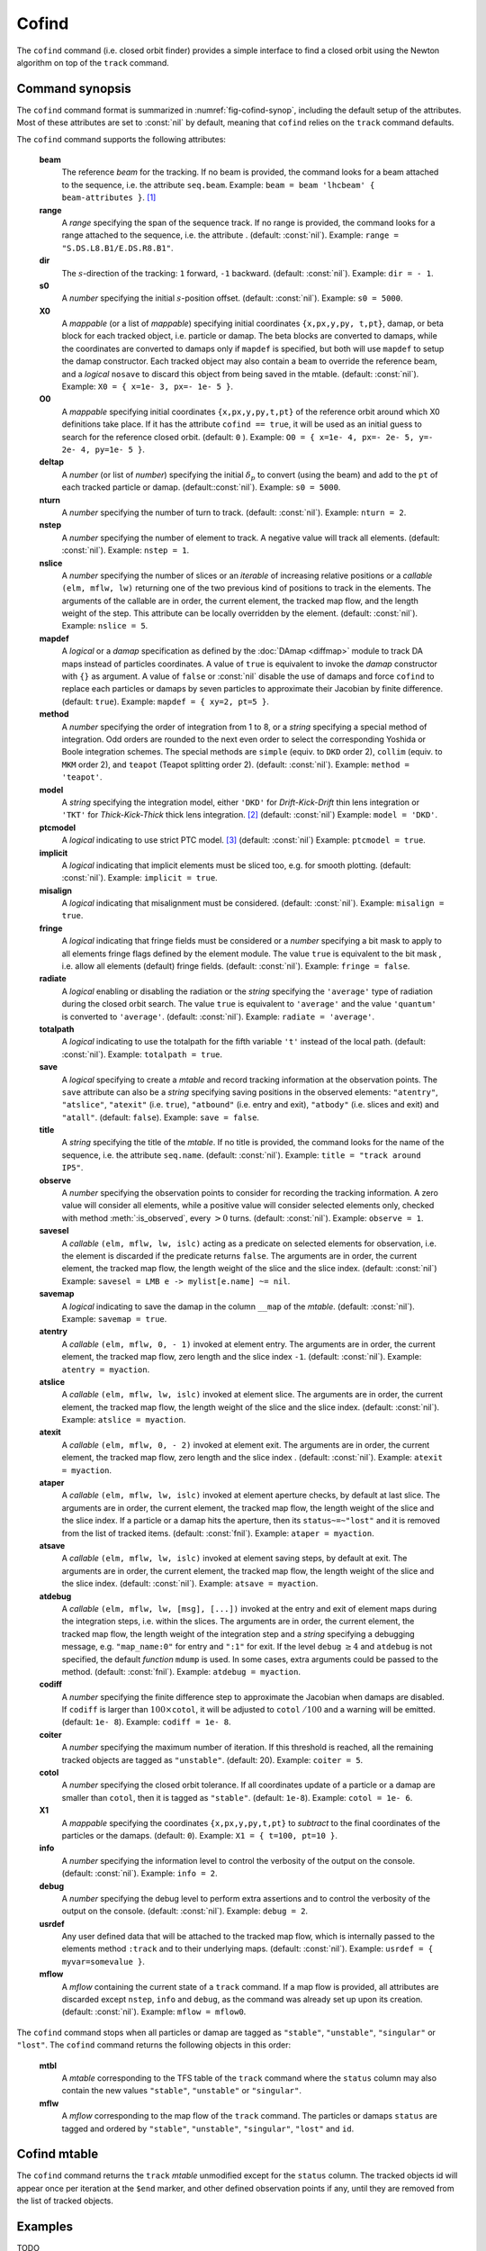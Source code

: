 Cofind
======
.. _ch.cmd.cofind:

The :literal:`cofind` command (i.e. closed orbit finder) provides a simple interface to find a closed orbit using the Newton algorithm on top of the :literal:`track` command.

Command synopsis
----------------



.. code-block:: lua
	:caption: Synopsis of the :literal:`cofind` command with default setup.
	:name: fig-cofind-synop

	mtbl, mflw = cofind} { 
		sequence=sequ,	-- sequence (required) 
		beam=nil, 	-- beam (or sequence.beam, required) 
		range=nil,  	-- range of tracking (or sequence.range) 
		dir=nil,  	-- s-direction of tracking (1 or -1) 
		s0=nil,  	-- initial s-position offset [m]
		X0=nil,  	-- initial coordinates (or damap, or beta block) 
		O0=nil,  	-- initial coordinates of reference orbit 
		deltap=nil,  	-- initial deltap(s) 
		nturn=nil,  	-- number of turns to track 
		nslice=nil,  	-- number of slices (or weights) for each element 
		mapdef=true,  	-- setup for damap (or list of, true => {}) 
		method=nil,  	-- method or order for integration (1 to 8) 
		model=nil,  	-- model for integration ('DKD' or 'TKT') 
		ptcmodel=nil,  	-- use strict PTC thick model (override option) 
		implicit=nil,  	-- slice implicit elements too (e.g. plots) 
		misalign=nil,  	-- consider misalignment 
		fringe=nil,  	-- enable fringe fields (see element.flags.fringe) 
		radiate=nil,  	-- radiate at slices 
		totalpath=nil,  -- variable 't' is the totalpath 
		save=false,  	-- create mtable and save results 
		title=nil,  	-- title of mtable (default seq.name) 
		observe=nil,  	-- save only in observed elements (every n turns) 
		savesel=nil,  	-- save selector (predicate) 
		savemap=nil,  	-- save damap in the column __map 
		atentry=nil,  	-- action called when entering an element 
		atslice=nil,  	-- action called after each element slices 
		atexit=nil,  	-- action called when exiting an element 
		ataper=nil,  	-- action called when checking for aperture 
		atsave=nil,  	-- action called when saving in mtable 
		atdebug=fnil,  	-- action called when debugging the element maps 
		codiff=1e-10,	-- finite differences step for jacobian 
		coiter=20,  	-- maximum number of iterations 
		cotol=1e-8,  	-- closed orbit tolerance (i.e.~|dX|) 
		X1=0,  		-- optional final coordinates translation 
		info=nil,  	-- information level (output on terminal) 
		debug=nil, 	-- debug information level (output on terminal) 
		usrdef=nil,  	-- user defined data attached to the mflow 
		mflow=nil,  	-- mflow, exclusive with other attributes 
	}

The :literal:`cofind` command format is summarized in :numref:`fig-cofind-synop`, including the default setup of the attributes. Most of these attributes are set to :const:`nil` by default, meaning that :literal:`cofind` relies on the :literal:`track` command defaults.

The :literal:`cofind` command supports the following attributes:

.. _cofind.attr:
	**sequence**
		The *sequence* to track. (no default, required). 
		Example: :literal:`sequence = lhcb1`.

	**beam**
		The reference *beam* for the tracking. If no beam is provided, the command looks for a beam attached to the sequence, i.e. the attribute :literal:`seq.beam`.
		Example: :literal:`beam = beam 'lhcbeam' { beam-attributes }`. [#f1]_

	**range**
		A *range* specifying the span of the sequence track. If no range is provided, the command looks for a range attached to the sequence, i.e. the attribute . (default: :const:`nil`). 
		Example: :literal:`range = "S.DS.L8.B1/E.DS.R8.B1"`.

	**dir**
		The :math:`s`-direction of the tracking: :literal:`1` forward, :literal:`-1` backward. (default: :const:`nil`). 
		Example: :literal:`dir = - 1`.

	**s0**
		A *number* specifying the initial :math:`s`-position offset. (default: :const:`nil`). 
		Example: :literal:`s0 = 5000`.

	**X0**
		A *mappable* (or a list of *mappable*) specifying initial coordinates :literal:`{x,px,y,py, t,pt}`, damap, or beta block for each tracked object, i.e. particle or damap. The beta blocks are converted to damaps, while the coordinates are converted to damaps only if :literal:`mapdef` is specified, but both will use :literal:`mapdef` to setup the damap constructor. Each tracked object may also contain a :literal:`beam` to override the reference beam, and a *logical* :literal:`nosave` to discard this object from being saved in the mtable. (default: :const:`nil`). 
		Example: :literal:`X0 = { x=1e- 3, px=- 1e- 5 }`.

	**O0**
		A *mappable* specifying initial coordinates :literal:`{x,px,y,py,t,pt}` of the reference orbit around which X0 definitions take place. If it has the attribute :literal:`cofind == true`, it will be used as an initial guess to search for the reference closed orbit. (default: :literal:`0` ). 
		Example: :literal:`O0 = { x=1e- 4, px=- 2e- 5, y=- 2e- 4, py=1e- 5 }`.

	**deltap**
		A *number* (or list of *number*) specifying the initial :math:`\delta_p` to convert (using the beam) and add to the :literal:`pt` of each tracked particle or damap. (default::const:`nil`). 
		Example: :literal:`s0 = 5000`.

	**nturn**
		A *number* specifying the number of turn to track. (default: :const:`nil`). 
		Example: :literal:`nturn = 2`.

	**nstep**
		A *number* specifying the number of element to track. A negative value will track all elements. (default: :const:`nil`). 
		Example: :literal:`nstep = 1`.

	**nslice**
		A *number* specifying the number of slices or an *iterable* of increasing relative positions or a *callable* :literal:`(elm, mflw, lw)` returning one of the two previous kind of positions to track in the elements. The arguments of the callable are in order, the current element, the tracked map flow, and the length weight of the step. This attribute can be locally overridden by the element. (default: :const:`nil`). 
		Example: :literal:`nslice = 5`.

	**mapdef**
		A *logical* or a *damap* specification as defined by the :doc:`DAmap <diffmap>` module to track DA maps instead of particles coordinates. A value of :literal:`true` is equivalent to invoke the *damap* constructor with :literal:`{}` as argument. A value of :literal:`false` or :const:`nil` disable the use of damaps and force :literal:`cofind` to replace each particles or damaps by seven particles to approximate their Jacobian by finite difference. (default: :literal:`true`). 
		Example: :literal:`mapdef = { xy=2, pt=5 }`.

	**method**
		A *number* specifying the order of integration from 1 to 8, or a *string* specifying a special method of integration. Odd orders are rounded to the next even order to select the corresponding Yoshida or Boole integration schemes. The special methods are :literal:`simple` (equiv. to :literal:`DKD` order 2), :literal:`collim` (equiv. to :literal:`MKM` order 2), and :literal:`teapot` (Teapot splitting order 2). (default: :const:`nil`). 
		Example: :literal:`method = 'teapot'`.

	**model**
		A *string* specifying the integration model, either :literal:`'DKD'` for *Drift-Kick-Drift* thin lens integration or :literal:`'TKT'` for *Thick-Kick-Thick* thick lens integration. [#f2]_ (default: :const:`nil`) 
		Example: :literal:`model = 'DKD'`.

	**ptcmodel**
		A *logical* indicating to use strict PTC model. [#f3]_ (default: :const:`nil`) 
		Example: :literal:`ptcmodel = true`.

	**implicit**
		A *logical* indicating that implicit elements must be sliced too, e.g. for smooth plotting. (default: :const:`nil`). 
		Example: :literal:`implicit = true`.

	**misalign**
		A *logical* indicating that misalignment must be considered. (default: :const:`nil`). 
		Example: :literal:`misalign = true`.

	**fringe**
		A *logical* indicating that fringe fields must be considered or a *number* specifying a bit mask to apply to all elements fringe flags defined by the element module. The value :literal:`true` is equivalent to the bit mask , i.e. allow all elements (default) fringe fields. (default: :const:`nil`). 
		Example: :literal:`fringe = false`.

	**radiate**
		A *logical* enabling or disabling the radiation or the *string* specifying the :literal:`'average'` type of radiation during the closed orbit search. The value :literal:`true` is equivalent to :literal:`'average'` and the value :literal:`'quantum'` is converted to :literal:`'average'`. (default: :const:`nil`). 
		Example: :literal:`radiate = 'average'`.

	**totalpath**
		A *logical* indicating to use the totalpath for the fifth variable :literal:`'t'` instead of the local path. (default: :const:`nil`). 
		Example: :literal:`totalpath = true`.

	**save**
		A *logical* specifying to create a *mtable* and record tracking information at the observation points. The :literal:`save` attribute can also be a *string* specifying saving positions in the observed elements: :literal:`"atentry"`, :literal:`"atslice"`, :literal:`"atexit"` (i.e. :literal:`true`), :literal:`"atbound"` (i.e. entry and exit), :literal:`"atbody"` (i.e. slices and exit) and :literal:`"atall"`. (default: :literal:`false`). 
		Example: :literal:`save = false`.

	**title**
		A *string* specifying the title of the *mtable*. If no title is provided, the command looks for the name of the sequence, i.e. the attribute :literal:`seq.name`. (default: :const:`nil`). 
		Example: :literal:`title = "track around IP5"`.

	**observe**
		A *number* specifying the observation points to consider for recording the tracking information. A zero value will consider all elements, while a positive value will consider selected elements only, checked with method :meth:`:is_observed`, every :math:`>0` turns. (default: :const:`nil`). 
		Example: :literal:`observe = 1`.

	**savesel**
		A *callable* :literal:`(elm, mflw, lw, islc)` acting as a predicate on selected elements for observation, i.e. the element is discarded if the predicate returns :literal:`false`. The arguments are in order, the current element, the tracked map flow, the length weight of the slice and the slice index. (default: :const:`nil`) 
		Example: :literal:`savesel = \LMB e -> mylist[e.name] ~= nil`.

	**savemap**
		A *logical* indicating to save the damap in the column :literal:`__map` of the *mtable*. (default: :const:`nil`). 
		Example: :literal:`savemap = true`.

	**atentry**
		A *callable* :literal:`(elm, mflw, 0, - 1)` invoked at element entry. The arguments are in order, the current element, the tracked map flow, zero length and the slice index :literal:`-1`. (default: :const:`nil`). 
		Example: :literal:`atentry = myaction`.

	**atslice**
		A *callable* :literal:`(elm, mflw, lw, islc)` invoked at element slice. The arguments are in order, the current element, the tracked map flow, the length weight of the slice and the slice index. (default: :const:`nil`). 
		Example: :literal:`atslice = myaction`.

	**atexit** 
		A *callable* :literal:`(elm, mflw, 0, - 2)` invoked at element exit. The arguments are in order, the current element, the tracked map flow, zero length and the slice index . (default: :const:`nil`). 
		Example: :literal:`atexit = myaction`.

	**ataper**
		A *callable* :literal:`(elm, mflw, lw, islc)` invoked at element aperture checks, by default at last slice. The arguments are in order, the current element, the tracked map flow, the length weight of the slice and the slice index. If a particle or a damap hits the aperture, then its :literal:`status~=~"lost"` and it is removed from the list of tracked items. (default: :const:`fnil`). 
		Example: :literal:`ataper = myaction`.

	**atsave**
		A *callable* :literal:`(elm, mflw, lw, islc)` invoked at element saving steps, by default at exit. The arguments are in order, the current element, the tracked map flow, the length weight of the slice and the slice index. (default: :const:`nil`). 
		Example: :literal:`atsave = myaction`.

	**atdebug**
		A *callable* :literal:`(elm, mflw, lw, [msg], [...])` invoked at the entry and exit of element maps during the integration steps, i.e. within the slices. The arguments are in order, the current element, the tracked map flow, the length weight of the integration step and a *string* specifying a debugging message, e.g. :literal:`"map_name:0"` for entry and :literal:`":1"` for exit. If the level :literal:`debug` :math:`\geq 4` and :literal:`atdebug` is not specified, the default *function* :literal:`mdump` is used. In some cases, extra arguments could be passed to the method. (default: :const:`fnil`). 
		Example: :literal:`atdebug = myaction`.

	**codiff**
		A *number* specifying the finite difference step to approximate the Jacobian when damaps are disabled. If :literal:`codiff` is larger than :math:`100\times`\ :literal:`cotol`, it will be adjusted to :literal:`cotol` :math:`/100` and a warning will be emitted. (default: :literal:`1e- 8`). 
		Example: :literal:`codiff = 1e- 8`.

	**coiter**
		A *number* specifying the maximum number of iteration. If this threshold is reached, all the remaining tracked objects are tagged as :literal:`"unstable"`. (default: 20). 
		Example: :literal:`coiter = 5`.

	**cotol**
		A *number* specifying the closed orbit tolerance. If all coordinates update of a particle or a damap are smaller than :literal:`cotol`, then it is tagged as :literal:`"stable"`. (default: :literal:`1e-8`). 
		Example: :literal:`cotol = 1e- 6`.

	**X1**
		A *mappable* specifying the coordinates :literal:`{x,px,y,py,t,pt}` to *subtract* to the final coordinates of the particles or the damaps. (default: :literal:`0`). 
		Example: :literal:`X1 = { t=100, pt=10 }`.

	**info**
		A *number* specifying the information level to control the verbosity of the output on the console. (default: :const:`nil`). 
		Example: :literal:`info = 2`.

	**debug**
		A *number* specifying the debug level to perform extra assertions and to control the verbosity of the output on the console. (default: :const:`nil`). 
		Example: :literal:`debug = 2`.

	**usrdef**
		Any user defined data that will be attached to the tracked map flow, which is internally passed to the elements method :literal:`:track` and to their underlying maps. (default: :const:`nil`). 
		Example: :literal:`usrdef = { myvar=somevalue }`.

	**mflow** 
		A *mflow* containing the current state of a :literal:`track` command. If a map flow is provided, all attributes are discarded except :literal:`nstep`, :literal:`info` and :literal:`debug`, as the command was already set up upon its creation. (default: :const:`nil`). 
		Example: :literal:`mflow = mflow0`.

The :literal:`cofind` command stops when all particles or damap are tagged as :literal:`"stable"`, :literal:`"unstable"`, :literal:`"singular"` or :literal:`"lost"`. The :literal:`cofind` command returns the following objects in this order:

	**mtbl**
		A *mtable* corresponding to the TFS table of the :literal:`track` command where the :literal:`status` column may also contain the new values :literal:`"stable"`, :literal:`"unstable"` or :literal:`"singular"`.

	**mflw**
		A *mflow* corresponding to the map flow of the :literal:`track` command. The particles or damaps :literal:`status` are tagged and ordered by :literal:`"stable"`, :literal:`"unstable"`, :literal:`"singular"`, :literal:`"lost"` and :literal:`id`.

Cofind mtable
-------------
.. _sec.cofind.mtable:

The :literal:`cofind` command returns the :literal:`track` *mtable* unmodified except for the :literal:`status` column. The tracked objects id will appear once per iteration at the :literal:`\$end` marker, and other defined observation points if any, until they are removed from the list of tracked objects.

Examples
--------

TODO

.. [#f1] Initial coordinates :literal:`X0` may override it by providing a beam per particle or damap. 
.. [#f2] The :literal:`TKT` scheme (Yoshida) is automatically converted to the :literal:`MKM` scheme (Boole) when appropriate.
.. [#f3] In all cases, MAD-NG uses PTC setup :literal:`time=true, exact=true`.
